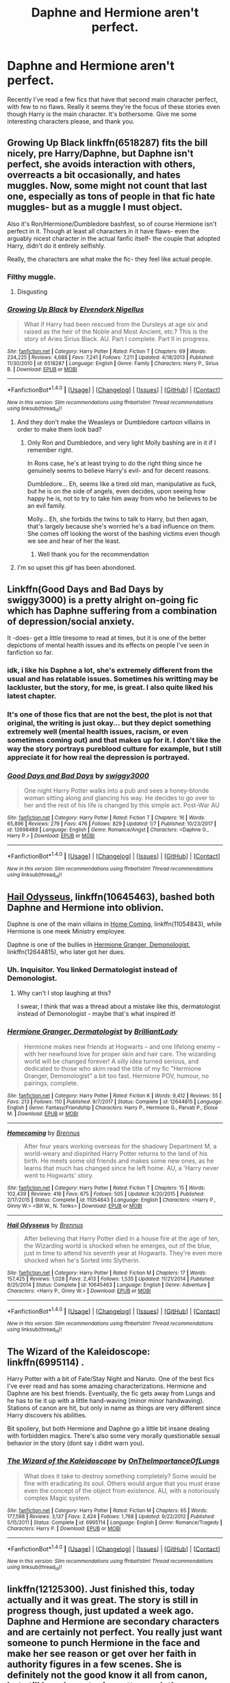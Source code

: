 #+TITLE: Daphne and Hermione aren't perfect.

* Daphne and Hermione aren't perfect.
:PROPERTIES:
:Author: InfernoItaliano
:Score: 21
:DateUnix: 1515436236.0
:DateShort: 2018-Jan-08
:FlairText: Request
:END:
Recently I've read a few fics that have that second main character perfect, with few to no flaws. Really it seems they're the focus of these stories even though Harry is the main character. It's bothersome. Give me some interesting characters please, and thank you.


** Growing Up Black linkffn(6518287) fits the bill nicely, pre Harry/Daphne, but Daphne isn't perfect, she avoids interaction with others, overreacts a bit occasionally, and hates muggles. Now, some might not count that last one, especially as tons of people in that fic hate muggles- but as a muggle I must object.

Also it's Ron/Hermione/Dumbledore bashfest, so of course Hermione isn't perfect in it. Though at least all characters in it have flaws- even the arguably nicest character in the actual fanfic itself- the couple that adopted Harry, didn't do it entirely selfishly.

Really, the characters are what make the fic- they feel like actual people.
:PROPERTIES:
:Score: 8
:DateUnix: 1515436545.0
:DateShort: 2018-Jan-08
:END:

*** Filthy muggle.
:PROPERTIES:
:Author: AutumnSouls
:Score: 24
:DateUnix: 1515436910.0
:DateShort: 2018-Jan-08
:END:

**** Disgusting
:PROPERTIES:
:Author: Bortan
:Score: 7
:DateUnix: 1515452299.0
:DateShort: 2018-Jan-09
:END:


*** [[http://www.fanfiction.net/s/6518287/1/][*/Growing Up Black/*]] by [[https://www.fanfiction.net/u/2632911/Elvendork-Nigellus][/Elvendork Nigellus/]]

#+begin_quote
  What if Harry had been rescued from the Dursleys at age six and raised as the heir of the Noble and Most Ancient, etc.? This is the story of Aries Sirius Black. AU. Part I complete. Part II in progress.
#+end_quote

^{/Site/: [[http://www.fanfiction.net/][fanfiction.net]] *|* /Category/: Harry Potter *|* /Rated/: Fiction T *|* /Chapters/: 69 *|* /Words/: 234,225 *|* /Reviews/: 4,688 *|* /Favs/: 7,241 *|* /Follows/: 7,211 *|* /Updated/: 4/18/2013 *|* /Published/: 11/30/2010 *|* /id/: 6518287 *|* /Language/: English *|* /Genre/: Family *|* /Characters/: Harry P., Sirius B. *|* /Download/: [[http://www.ff2ebook.com/old/ffn-bot/index.php?id=6518287&source=ff&filetype=epub][EPUB]] or [[http://www.ff2ebook.com/old/ffn-bot/index.php?id=6518287&source=ff&filetype=mobi][MOBI]]}

--------------

*FanfictionBot*^{1.4.0} *|* [[[https://github.com/tusing/reddit-ffn-bot/wiki/Usage][Usage]]] | [[[https://github.com/tusing/reddit-ffn-bot/wiki/Changelog][Changelog]]] | [[[https://github.com/tusing/reddit-ffn-bot/issues/][Issues]]] | [[[https://github.com/tusing/reddit-ffn-bot/][GitHub]]] | [[[https://www.reddit.com/message/compose?to=tusing][Contact]]]

^{/New in this version: Slim recommendations using/ ffnbot!slim! /Thread recommendations using/ linksub(thread_id)!}
:PROPERTIES:
:Author: FanfictionBot
:Score: 3
:DateUnix: 1515436571.0
:DateShort: 2018-Jan-08
:END:

**** And they don't make the Weasleys or Dumbledore cartoon villains in order to make them look bad?
:PROPERTIES:
:Author: InfernoItaliano
:Score: 4
:DateUnix: 1515436910.0
:DateShort: 2018-Jan-08
:END:

***** Only Ron and Dumbledore, and very light Molly bashing are in it if I remember right.

In Rons case, he's at least trying to do the right thing since he genuinely seems to believe Harry's evil- and for decent reasons.

Dumbledore... Eh, seems like a tired old man, manipulative as fuck, but he is on the side of angels, even decides, upon seeing how happy he is, not to try to take him away from who he believes to be an evil family.

Molly... Eh, she forbids the twins to talk to Harry, but then again, that's largely because she's worried he's a bad influence on them. She comes off looking the worst of the bashing victims even though we see and hear of her the least.
:PROPERTIES:
:Score: 7
:DateUnix: 1515437162.0
:DateShort: 2018-Jan-08
:END:

****** Well thank you for the recommendation
:PROPERTIES:
:Author: InfernoItaliano
:Score: 1
:DateUnix: 1515437524.0
:DateShort: 2018-Jan-08
:END:


**** I'm so upset this gif has been abondoned.
:PROPERTIES:
:Author: Lozzif
:Score: 1
:DateUnix: 1515818854.0
:DateShort: 2018-Jan-13
:END:


** Linkffn(Good Days and Bad Days by swiggy3000) is a pretty alright on-going fic which has Daphne suffering from a combination of depression/social anxiety.

It -does- get a little tiresome to read at times, but it is one of the better depictions of mental health issues and its effects on people I've seen in fanfiction so far.
:PROPERTIES:
:Author: RoboticWizardLizard
:Score: 5
:DateUnix: 1515439730.0
:DateShort: 2018-Jan-08
:END:

*** idk, i like his Daphne a lot, she's extremely different from the usual and has relatable issues. Sometimes his writting may be lackluster, but the story, for me, is great. I also quite liked his latest chapter.
:PROPERTIES:
:Author: nauze18
:Score: 7
:DateUnix: 1515441953.0
:DateShort: 2018-Jan-08
:END:


*** It's one of those fics that are not the best, the plot is not that original, the writing is just okay... but they depict something extremely well (mental health issues, racism, or even sometimes coming out) and that makes up for it. I don't like the way the story portrays pureblood culture for example, but I still appreciate it for how real the depression is portrayed.
:PROPERTIES:
:Score: 5
:DateUnix: 1515448251.0
:DateShort: 2018-Jan-09
:END:


*** [[http://www.fanfiction.net/s/12698488/1/][*/Good Days and Bad Days/*]] by [[https://www.fanfiction.net/u/840452/swiggy3000][/swiggy3000/]]

#+begin_quote
  One night Harry Potter walks into a pub and sees a honey-blonde woman sitting along and glancing his way. He decides to go over to her and the rest of his life is changed by this simple act. Post-War AU
#+end_quote

^{/Site/: [[http://www.fanfiction.net/][fanfiction.net]] *|* /Category/: Harry Potter *|* /Rated/: Fiction T *|* /Chapters/: 16 *|* /Words/: 65,896 *|* /Reviews/: 279 *|* /Favs/: 476 *|* /Follows/: 829 *|* /Updated/: 1/7 *|* /Published/: 10/23/2017 *|* /id/: 12698488 *|* /Language/: English *|* /Genre/: Romance/Angst *|* /Characters/: <Daphne G., Harry P.> *|* /Download/: [[http://www.ff2ebook.com/old/ffn-bot/index.php?id=12698488&source=ff&filetype=epub][EPUB]] or [[http://www.ff2ebook.com/old/ffn-bot/index.php?id=12698488&source=ff&filetype=mobi][MOBI]]}

--------------

*FanfictionBot*^{1.4.0} *|* [[[https://github.com/tusing/reddit-ffn-bot/wiki/Usage][Usage]]] | [[[https://github.com/tusing/reddit-ffn-bot/wiki/Changelog][Changelog]]] | [[[https://github.com/tusing/reddit-ffn-bot/issues/][Issues]]] | [[[https://github.com/tusing/reddit-ffn-bot/][GitHub]]] | [[[https://www.reddit.com/message/compose?to=tusing][Contact]]]

^{/New in this version: Slim recommendations using/ ffnbot!slim! /Thread recommendations using/ linksub(thread_id)!}
:PROPERTIES:
:Author: FanfictionBot
:Score: 1
:DateUnix: 1515439744.0
:DateShort: 2018-Jan-08
:END:


** [[https://www.fanfiction.net/s/10645463/1/Hail-Odysseus][Hail Odysseus]], linkffn(10645463), bashed both Daphne and Hermione into oblivion.

Daphne is one of the main villains in [[https://www.fanfiction.net/s/11054843/1/Homecoming][Home Coming]], linkffn(11054843), while Hermione is one meek Ministry employee.

Daphne is one of the bullies in [[https://www.fanfiction.net/s/12644815/1/Hermione-Granger-Dermatologist][Hermione Granger, Demonologist]], linkffn(12644815), who later got her dues.
:PROPERTIES:
:Author: InquisitorCOC
:Score: 5
:DateUnix: 1515454299.0
:DateShort: 2018-Jan-09
:END:

*** Uh. Inquisitor. You linked Dermatologist instead of Demonologist.
:PROPERTIES:
:Author: LothartheDestroyer
:Score: 8
:DateUnix: 1515470273.0
:DateShort: 2018-Jan-09
:END:

**** Why can't I stop laughing at this?

I swear, I think that was a thread about a mistake like this, dermatologist instead of Demonologist - maybe that's what inspired it!
:PROPERTIES:
:Author: midasgoldentouch
:Score: 5
:DateUnix: 1515486242.0
:DateShort: 2018-Jan-09
:END:


*** [[http://www.fanfiction.net/s/12644815/1/][*/Hermione Granger, Dermatologist/*]] by [[https://www.fanfiction.net/u/6872861/BrilliantLady][/BrilliantLady/]]

#+begin_quote
  Hermione makes new friends at Hogwarts -- and one lifelong enemy -- with her newfound love for proper skin and hair care. The wizarding world will be changed forever! A silly idea turned serious, and dedicated to those who skim read the title of my fic "Hermione Granger, Demonologist" a bit too fast. Hermione POV, humour, no pairings, complete.
#+end_quote

^{/Site/: [[http://www.fanfiction.net/][fanfiction.net]] *|* /Category/: Harry Potter *|* /Rated/: Fiction K *|* /Words/: 9,412 *|* /Reviews/: 55 *|* /Favs/: 213 *|* /Follows/: 110 *|* /Published/: 9/7/2017 *|* /Status/: Complete *|* /id/: 12644815 *|* /Language/: English *|* /Genre/: Fantasy/Friendship *|* /Characters/: Harry P., Hermione G., Parvati P., Eloise M. *|* /Download/: [[http://www.ff2ebook.com/old/ffn-bot/index.php?id=12644815&source=ff&filetype=epub][EPUB]] or [[http://www.ff2ebook.com/old/ffn-bot/index.php?id=12644815&source=ff&filetype=mobi][MOBI]]}

--------------

[[http://www.fanfiction.net/s/11054843/1/][*/Homecoming/*]] by [[https://www.fanfiction.net/u/4577618/Brennus][/Brennus/]]

#+begin_quote
  After four years working overseas for the shadowy Department M, a world-weary and dispirited Harry Potter returns to the land of his birth. He meets some old friends and makes some new ones, as he learns that much has changed since he left home. AU, a 'Harry never went to Hogwarts' story.
#+end_quote

^{/Site/: [[http://www.fanfiction.net/][fanfiction.net]] *|* /Category/: Harry Potter *|* /Rated/: Fiction T *|* /Chapters/: 15 *|* /Words/: 102,439 *|* /Reviews/: 416 *|* /Favs/: 675 *|* /Follows/: 505 *|* /Updated/: 4/20/2015 *|* /Published/: 2/17/2015 *|* /Status/: Complete *|* /id/: 11054843 *|* /Language/: English *|* /Characters/: <Harry P., Ginny W.> <Bill W., N. Tonks> *|* /Download/: [[http://www.ff2ebook.com/old/ffn-bot/index.php?id=11054843&source=ff&filetype=epub][EPUB]] or [[http://www.ff2ebook.com/old/ffn-bot/index.php?id=11054843&source=ff&filetype=mobi][MOBI]]}

--------------

[[http://www.fanfiction.net/s/10645463/1/][*/Hail Odysseus/*]] by [[https://www.fanfiction.net/u/4577618/Brennus][/Brennus/]]

#+begin_quote
  After believing that Harry Potter died in a house fire at the age of ten, the Wizarding world is shocked when he emerges, out of the blue, just in time to attend his seventh year at Hogwarts. They're even more shocked when he's Sorted into Slytherin.
#+end_quote

^{/Site/: [[http://www.fanfiction.net/][fanfiction.net]] *|* /Category/: Harry Potter *|* /Rated/: Fiction M *|* /Chapters/: 17 *|* /Words/: 157,425 *|* /Reviews/: 1,028 *|* /Favs/: 2,413 *|* /Follows/: 1,535 *|* /Updated/: 11/21/2014 *|* /Published/: 8/25/2014 *|* /Status/: Complete *|* /id/: 10645463 *|* /Language/: English *|* /Genre/: Adventure *|* /Characters/: <Harry P., Ginny W.> *|* /Download/: [[http://www.ff2ebook.com/old/ffn-bot/index.php?id=10645463&source=ff&filetype=epub][EPUB]] or [[http://www.ff2ebook.com/old/ffn-bot/index.php?id=10645463&source=ff&filetype=mobi][MOBI]]}

--------------

*FanfictionBot*^{1.4.0} *|* [[[https://github.com/tusing/reddit-ffn-bot/wiki/Usage][Usage]]] | [[[https://github.com/tusing/reddit-ffn-bot/wiki/Changelog][Changelog]]] | [[[https://github.com/tusing/reddit-ffn-bot/issues/][Issues]]] | [[[https://github.com/tusing/reddit-ffn-bot/][GitHub]]] | [[[https://www.reddit.com/message/compose?to=tusing][Contact]]]

^{/New in this version: Slim recommendations using/ ffnbot!slim! /Thread recommendations using/ linksub(thread_id)!}
:PROPERTIES:
:Author: FanfictionBot
:Score: 1
:DateUnix: 1515454340.0
:DateShort: 2018-Jan-09
:END:


** The Wizard of the Kaleidoscope: linkffn(6995114) .

Harry Potter with a bit of Fate/Stay Night and Naruto. One of the best fics I've ever read and has some amazing characterizations. Hermione and Daphne are his best friends. Eventually, the fic gets away from Lungs and he has to tie it up with a little hand-waving (minor minor handwaving).\\
Stations of canon are hit, but only in name as things are very different since Harry discovers his abilities.

Bit spoilery, but both Hermione and Daphne go a little bit insane dealing with forbidden magics. There's also some very morally questionable sexual behavior in the story (dont say i didnt warn you).
:PROPERTIES:
:Author: adapt2evolve
:Score: 2
:DateUnix: 1515482652.0
:DateShort: 2018-Jan-09
:END:

*** [[http://www.fanfiction.net/s/6995114/1/][*/The Wizard of the Kaleidoscope/*]] by [[https://www.fanfiction.net/u/2476944/OnTheImportanceOfLungs][/OnTheImportanceOfLungs/]]

#+begin_quote
  What does it take to destroy something completely? Some would be fine with eradicating its soul. Others would argue that you must erase even the concept of the object from existence. AU, with a notoriously complex Magic system.
#+end_quote

^{/Site/: [[http://www.fanfiction.net/][fanfiction.net]] *|* /Category/: Harry Potter *|* /Rated/: Fiction M *|* /Chapters/: 65 *|* /Words/: 177,598 *|* /Reviews/: 3,137 *|* /Favs/: 2,424 *|* /Follows/: 1,768 *|* /Updated/: 9/22/2012 *|* /Published/: 5/15/2011 *|* /Status/: Complete *|* /id/: 6995114 *|* /Language/: English *|* /Genre/: Romance/Tragedy *|* /Characters/: Harry P. *|* /Download/: [[http://www.ff2ebook.com/old/ffn-bot/index.php?id=6995114&source=ff&filetype=epub][EPUB]] or [[http://www.ff2ebook.com/old/ffn-bot/index.php?id=6995114&source=ff&filetype=mobi][MOBI]]}

--------------

*FanfictionBot*^{1.4.0} *|* [[[https://github.com/tusing/reddit-ffn-bot/wiki/Usage][Usage]]] | [[[https://github.com/tusing/reddit-ffn-bot/wiki/Changelog][Changelog]]] | [[[https://github.com/tusing/reddit-ffn-bot/issues/][Issues]]] | [[[https://github.com/tusing/reddit-ffn-bot/][GitHub]]] | [[[https://www.reddit.com/message/compose?to=tusing][Contact]]]

^{/New in this version: Slim recommendations using/ ffnbot!slim! /Thread recommendations using/ linksub(thread_id)!}
:PROPERTIES:
:Author: FanfictionBot
:Score: 1
:DateUnix: 1515482704.0
:DateShort: 2018-Jan-09
:END:


** linkffn(12125300). Just finished this, today actually and it was great. The story is still in progress though, just updated a week ago. Daphne and Hermione are secondary characters and are certainly not perfect. You really just want someone to punch Hermione in the face and make her see reason or get over her faith in authority figures in a few scenes. She is definitely not the good know it all from canon, but still her character is pretty much the same, just that Harry isn't as dumb.
:PROPERTIES:
:Author: kyle2143
:Score: 1
:DateUnix: 1515658835.0
:DateShort: 2018-Jan-11
:END:

*** [[http://www.fanfiction.net/s/12125300/1/][*/Black Luminary/*]] by [[https://www.fanfiction.net/u/8129173/YakAge][/YakAge/]]

#+begin_quote
  Power is a fickle mistress. You court her for centuries, nourish her, shelter her from those who are unworthy, and everything is as it should be. But then, she laughs, stabbing you in the back with cold daggers of reckoning. Still, the Blacks aren't overly discouraged. They've been at this dance longer than anyone else, they know one thing for certain: an old flame never dies. AU
#+end_quote

^{/Site/: [[http://www.fanfiction.net/][fanfiction.net]] *|* /Category/: Harry Potter *|* /Rated/: Fiction M *|* /Chapters/: 41 *|* /Words/: 298,532 *|* /Reviews/: 519 *|* /Favs/: 1,045 *|* /Follows/: 1,514 *|* /Updated/: 1/2 *|* /Published/: 8/29/2016 *|* /id/: 12125300 *|* /Language/: English *|* /Genre/: Adventure/Mystery *|* /Characters/: Harry P., Hermione G., Daphne G., Arcturus B. *|* /Download/: [[http://www.ff2ebook.com/old/ffn-bot/index.php?id=12125300&source=ff&filetype=epub][EPUB]] or [[http://www.ff2ebook.com/old/ffn-bot/index.php?id=12125300&source=ff&filetype=mobi][MOBI]]}

--------------

*FanfictionBot*^{1.4.0} *|* [[[https://github.com/tusing/reddit-ffn-bot/wiki/Usage][Usage]]] | [[[https://github.com/tusing/reddit-ffn-bot/wiki/Changelog][Changelog]]] | [[[https://github.com/tusing/reddit-ffn-bot/issues/][Issues]]] | [[[https://github.com/tusing/reddit-ffn-bot/][GitHub]]] | [[[https://www.reddit.com/message/compose?to=tusing][Contact]]]

^{/New in this version: Slim recommendations using/ ffnbot!slim! /Thread recommendations using/ linksub(thread_id)!}
:PROPERTIES:
:Author: FanfictionBot
:Score: 1
:DateUnix: 1515658850.0
:DateShort: 2018-Jan-11
:END:


** IIRC the author showed up and mentioned that they wrote Derma because people kept fucking up Demon.
:PROPERTIES:
:Author: LothartheDestroyer
:Score: 1
:DateUnix: 1515493974.0
:DateShort: 2018-Jan-09
:END:

*** ..what?
:PROPERTIES:
:Author: InfernoItaliano
:Score: 1
:DateUnix: 1515514249.0
:DateShort: 2018-Jan-09
:END:

**** Yup, that's right. I had over a dozen readers who laughed about the fact that they accidentally read my fic as "Dermatologist", and after a Reddit thread said, "OMG someone should write this!" I figured I may as well give it a shot myself. :) I wrote it pretty quickly, but I'm overall pretty happy with how it turned out. You'll find a little dedication in an author's note at the start of the fic. Now, here's [[https://www.fanfiction.net/s/12614436/1/Hermione-Granger-Demonologist][Demonologist!]] Also, if the OP is still interested, might I also recommend my series "Perfectly Normal", starting with [[https://www.fanfiction.net/s/11591125/1/The-Definition-of-Normal]["The Definition of Normal"]], which has a flawed (but not OOC/evil) Hermione as a prominent secondary character, and Daphne is also hanging around the friendship group. I hope it's alright to rec your own fics? I'm not on Reddit much and wouldn't want to breach etiquette on this point.
:PROPERTIES:
:Author: BrilliantLady
:Score: 1
:DateUnix: 1519123596.0
:DateShort: 2018-Feb-20
:END:

***** [[http://www.fanfiction.net/s/12614436/1/][*/Hermione Granger, Demonologist/*]] by [[https://www.fanfiction.net/u/6872861/BrilliantLady][/BrilliantLady/]]

#+begin_quote
  Hermione was eight when she summoned her first demon. She was lonely. He asked what she wanted, and she said a friend to have tea parties with. It confused him a lot. But that wasn't going to stop him from striking a promising deal with the young witch. Dark!Hermione, Slytherin!Hermione, occult theme. Complete.
#+end_quote

^{/Site/: [[http://www.fanfiction.net/][fanfiction.net]] *|* /Category/: Harry Potter *|* /Rated/: Fiction T *|* /Chapters/: 11 *|* /Words/: 50,955 *|* /Reviews/: 820 *|* /Favs/: 1,581 *|* /Follows/: 1,430 *|* /Updated/: 10/19/2017 *|* /Published/: 8/14/2017 *|* /Status/: Complete *|* /id/: 12614436 *|* /Language/: English *|* /Genre/: Fantasy/Supernatural *|* /Characters/: Hermione G., Theodore N. *|* /Download/: [[http://www.ff2ebook.com/old/ffn-bot/index.php?id=12614436&source=ff&filetype=epub][EPUB]] or [[http://www.ff2ebook.com/old/ffn-bot/index.php?id=12614436&source=ff&filetype=mobi][MOBI]]}

--------------

[[http://www.fanfiction.net/s/11591125/1/][*/The Definition of Normal/*]] by [[https://www.fanfiction.net/u/6872861/BrilliantLady][/BrilliantLady/]]

#+begin_quote
  A young Harry learns the everyday power of words. He's going to make the Dursleys happy by being "normal". Then they'll love him, just like they love Dudley! It's a flawless plan... right? Smart!Harry, Manipulative!Harry, canonical level child neglect/abuse. Complete. Part 1 of the "Perfectly Normal" series.
#+end_quote

^{/Site/: [[http://www.fanfiction.net/][fanfiction.net]] *|* /Category/: Harry Potter *|* /Rated/: Fiction K *|* /Chapters/: 10 *|* /Words/: 18,706 *|* /Reviews/: 178 *|* /Favs/: 724 *|* /Follows/: 386 *|* /Updated/: 12/3/2015 *|* /Published/: 11/1/2015 *|* /Status/: Complete *|* /id/: 11591125 *|* /Language/: English *|* /Genre/: Family/Fantasy *|* /Characters/: Harry P., Petunia D., Dudley D., Vernon D. *|* /Download/: [[http://www.ff2ebook.com/old/ffn-bot/index.php?id=11591125&source=ff&filetype=epub][EPUB]] or [[http://www.ff2ebook.com/old/ffn-bot/index.php?id=11591125&source=ff&filetype=mobi][MOBI]]}

--------------

*FanfictionBot*^{1.4.0} *|* [[[https://github.com/tusing/reddit-ffn-bot/wiki/Usage][Usage]]] | [[[https://github.com/tusing/reddit-ffn-bot/wiki/Changelog][Changelog]]] | [[[https://github.com/tusing/reddit-ffn-bot/issues/][Issues]]] | [[[https://github.com/tusing/reddit-ffn-bot/][GitHub]]] | [[[https://www.reddit.com/message/compose?to=tusing][Contact]]]

^{/New in this version: Slim recommendations using/ ffnbot!slim! /Thread recommendations using/ linksub(thread_id)!}
:PROPERTIES:
:Author: FanfictionBot
:Score: 1
:DateUnix: 1519123617.0
:DateShort: 2018-Feb-20
:END:

